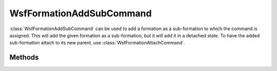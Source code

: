 .. ****************************************************************************
.. CUI
..
.. The Advanced Framework for Simulation, Integration, and Modeling (AFSIM)
..
.. The use, dissemination or disclosure of data in this file is subject to
.. limitation or restriction. See accompanying README and LICENSE for details.
.. ****************************************************************************

WsfFormationAddSubCommand
-------------------------

.. class:: WsfFormationAddSubCommand inherits WsfFormationCommand

:class:`WsfFormationAddSubCommand` can be used to add a formation as a
sub-formation to which the command is assigned. This will add the given
formation as a sub-formation, but it will add it in a detached state. To
have the added sub-formation attach to its new parent, use
:class:`WsfFormationAttachCommand`.

Methods
=======

.. method:: WsfFormationAddSubCommand Construct(string aQualifiedName, WsfFormationOffset aOffset)

   Create a command that will add the formation with the given qualified name
   with the given offset to the formation to which this command is assigned.

.. method:: WsfFormationAddSubCommand Construct(string aQualifiedName, string aProposedParent, WsfFormationOffset aOffset)

   Create a command that works as above, but will instead add the formation
   as a sub-formation of one of the sub-formations of the formation to which
   the command is assigned.

   For example, the following will add the formation 'lead' as a subformation
   of 'yankee.alpha.one':

   ::

      WsfFormationAddSubCommand cmd = WsfFormationAddSubCommand.Construct("lead", "alpha.one", WsfFormationOffset.Construct(...));
      WsfFormation yankee = WsfFormationManager.GetFormation("yankee");
      yankee.ExecuteCommand(cmd);

.. method:: string GetFormationToAdd()

   Return the qualified name that this command will add as a sub-formation.

.. method:: WsfFormationOffset GetOffset()

   Return the offset with which the sub-formation will be added.
